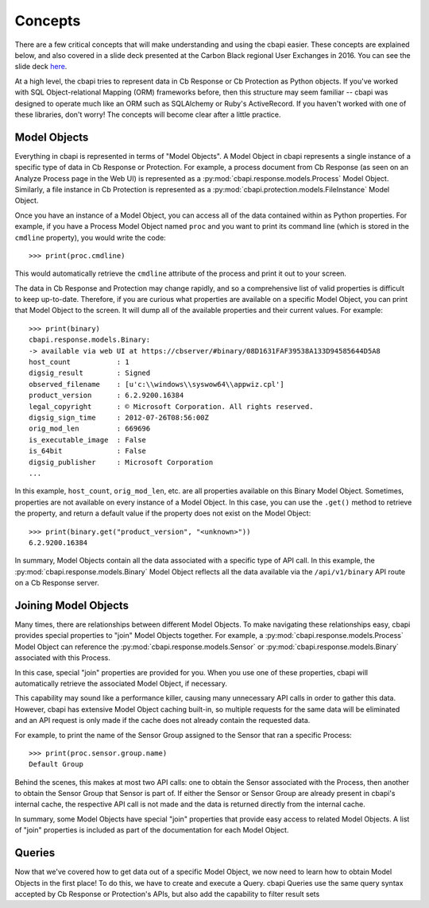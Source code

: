 Concepts
========

There are a few critical concepts that will make understanding and using the cbapi easier. These concepts are
explained below, and also covered in a slide deck presented at the Carbon Black regional User Exchanges in 2016.
You can see the slide deck `here <https://speakerdeck.com/cbdevnet/carbon-black-python-api-summer-2016>`_.

At a high level, the cbapi tries to represent data in Cb Response or Cb Protection as Python objects. If you've worked
with SQL Object-relational Mapping (ORM) frameworks before, then this structure may seem familiar -- cbapi was
designed to operate much like an ORM such as SQLAlchemy or Ruby's ActiveRecord. If you haven't worked with one of these
libraries, don't worry! The concepts will become clear after a little practice.

Model Objects
-------------

Everything in cbapi is represented in terms of "Model Objects". A Model Object in cbapi represents a single instance
of a specific type of data in Cb Response or Protection. For example, a process document from Cb Response (as seen
on an Analyze Process page in the Web UI) is represented as a :py:mod:`cbapi.response.models.Process` Model Object.
Similarly, a file instance in Cb Protection is represented as a  :py:mod:`cbapi.protection.models.FileInstance`
Model Object.

Once you have an instance of a Model Object, you can access all of the data contained within as Python properties.
For example, if you have a Process Model Object named ``proc`` and you want to print its command line (which is stored
in the ``cmdline`` property), you would write the code::

    >>> print(proc.cmdline)

This would automatically retrieve the ``cmdline`` attribute of the process and print it out to your screen.

The data in Cb Response and Protection may change rapidly, and so a comprehensive list of valid properties is difficult
to keep up-to-date. Therefore, if you are curious what properties are available on a specific Model Object, you can
print that Model Object to the screen. It will dump all of the available properties and their current values. For
example::

    >>> print(binary)
    cbapi.response.models.Binary:
    -> available via web UI at https://cbserver/#binary/08D1631FAF39538A133D94585644D5A8
    host_count           : 1
    digsig_result        : Signed
    observed_filename    : [u'c:\\windows\\syswow64\\appwiz.cpl']
    product_version      : 6.2.9200.16384
    legal_copyright      : © Microsoft Corporation. All rights reserved.
    digsig_sign_time     : 2012-07-26T08:56:00Z
    orig_mod_len         : 669696
    is_executable_image  : False
    is_64bit             : False
    digsig_publisher     : Microsoft Corporation
    ...

In this example, ``host_count``, ``orig_mod_len``, etc. are all properties available on this Binary Model Object.
Sometimes, properties are not available on every instance of a Model Object. In this case, you can use the ``.get()``
method to retrieve the property, and return a default value if the property does not exist on the Model Object::

    >>> print(binary.get("product_version", "<unknown>"))
    6.2.9200.16384

In summary, Model Objects contain all the data associated with a specific type of API call. In this example, the
:py:mod:`cbapi.response.models.Binary` Model Object reflects all the data available via the
``/api/v1/binary`` API route on a Cb Response server.

Joining Model Objects
---------------------

Many times, there are relationships between different Model Objects. To make navigating these relationships easy,
cbapi provides special properties to "join" Model Objects together. For example, a :py:mod:`cbapi.response.models.Process`
Model Object can reference the :py:mod:`cbapi.response.models.Sensor` or :py:mod:`cbapi.response.models.Binary`
associated with this Process.

In this case, special "join" properties are provided for you. When you use one of these properties, cbapi will
automatically retrieve the associated Model Object, if necessary.

This capability may sound like a performance killer, causing many unnecessary API calls in order to gather this data.
However, cbapi has extensive Model Object caching built-in, so multiple requests for the same data will be eliminated
and an API request is only made if the cache does not already contain the requested data.

For example, to print the name of the Sensor Group assigned to the Sensor that ran a specific Process::

    >>> print(proc.sensor.group.name)
    Default Group

Behind the scenes, this makes at most two API calls: one to obtain the Sensor associated with the Process, then another
to obtain the Sensor Group that Sensor is part of. If either the Sensor or Sensor Group are already present in cbapi's
internal cache, the respective API call is not made and the data is returned directly from the internal cache.

In summary, some Model Objects have special "join" properties that provide easy access to related Model Objects.
A list of "join" properties is included as part of the documentation for each Model Object.

Queries
-------

Now that we've covered how to get data out of a specific Model Object, we now need to learn how to obtain Model
Objects in the first place! To do this, we have to create and execute a Query. cbapi Queries use the same query
syntax accepted by Cb Response or Protection's APIs, but also add the capability to filter result sets